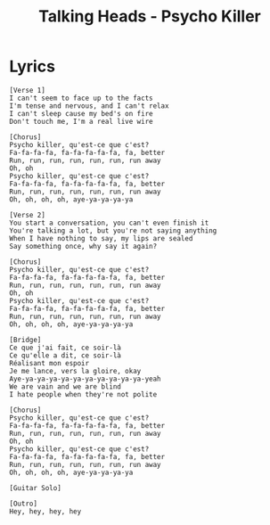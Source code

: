 #+TITLE: Talking Heads - Psycho Killer

* Lyrics
#+begin_example
[Verse 1]
I can't seem to face up to the facts
I'm tense and nervous, and I can't relax
I can't sleep cause my bed's on fire
Don't touch me, I'm a real live wire

[Chorus]
Psycho killer, qu'est-ce que c'est?
Fa-fa-fa-fa, fa-fa-fa-fa-fa, fa, better
Run, run, run, run, run, run, run away
Oh, oh
Psycho killer, qu'est-ce que c'est?
Fa-fa-fa-fa, fa-fa-fa-fa-fa, fa, better
Run, run, run, run, run, run, run away
Oh, oh, oh, oh, aye-ya-ya-ya-ya

[Verse 2]
You start a conversation, you can't even finish it
You're talking a lot, but you're not saying anything
When I have nothing to say, my lips are sealed
Say something once, why say it again?

[Chorus]
Psycho killer, qu'est-ce que c'est?
Fa-fa-fa-fa, fa-fa-fa-fa-fa, fa, better
Run, run, run, run, run, run, run away
Oh, oh
Psycho killer, qu'est-ce que c'est?
Fa-fa-fa-fa, fa-fa-fa-fa-fa, fa, better
Run, run, run, run, run, run, run away
Oh, oh, oh, oh, aye-ya-ya-ya-ya

[Bridge]
Ce que j'ai fait, ce soir-là
Ce qu'elle a dit, ce soir-là
Réalisant mon espoir
Je me lance, vers la gloire, okay
Aye-ya-ya-ya-ya-ya-ya-ya-ya-ya-ya-yeah
We are vain and we are blind
I hate people when they're not polite

[Chorus]
Psycho killer, qu'est-ce que c'est?
Fa-fa-fa-fa, fa-fa-fa-fa-fa, fa, better
Run, run, run, run, run, run, run away
Oh, oh
Psycho killer, qu'est-ce que c'est?
Fa-fa-fa-fa, fa-fa-fa-fa-fa, fa, better
Run, run, run, run, run, run, run away
Oh, oh, oh, oh, aye-ya-ya-ya-ya

[Guitar Solo]

[Outro]
Hey, hey, hey, hey
#+end_example

